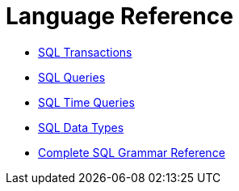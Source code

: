 = Language Reference

* xref:sql-transactions.adoc[SQL Transactions]
* xref:sql-queries.adoc[SQL Queries]
* xref:sql-time-queries.adoc[SQL Time Queries]
* xref:sql-data-types.adoc[SQL Data Types]
* xref:sql-grammar.adoc[Complete SQL Grammar Reference]
